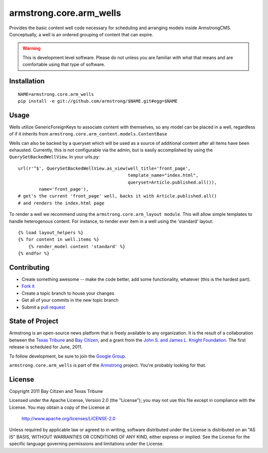 armstrong.core.arm_wells
========================
Provides the basic content well code necessary for scheduling and arranging
models inside ArmstrongCMS. Conceptually, a well is an ordered grouping of
content that can expire.

.. warning:: This is development level software.  Please do not unless you are
             familiar with what that means and are comfortable using that type
             of software.

Installation
------------

::

    NAME=armstrong.core.arm_wells
    pip install -e git://github.com/armstrong/$NAME.git#egg=$NAME


Usage
-----

Wells utilize GenericForeignKeys to associate content with themselves, so any
model can be placed in a well, regardless of if it inherits from
``armstrong.core.arm_content.models.ContentBase``

Wells can also be backed by a queryset which will be used as a source of
additional content after all items have been exhausted. Currently, this is not
configurable via the admin, but is easily accomplished by using the
``QuerySetBackedWellView``. In your urls.py::

    url(r'^$', QuerySetBackedWellView.as_view(well_title='front_page',
                                              template_name="index.html",
                                              queryset=Article.published.all()),
            name='front_page'),
    # get's the current 'front_page' well, backs it with Article.published.all()
    # and renders the index.html page

To render a well we recommend using the ``armstrong.core.arm_layout module``.
This will allow simple templates to handle heterogenous content. For instance,
to render ever item in a well using the 'standard' layout::

    {% load layout_helpers %}
    {% for content in well.items %}
        {% render_model content 'standard' %}
    {% endfor %}


Contributing
------------

* Create something awesome -- make the code better, add some functionality,
  whatever (this is the hardest part).
* `Fork it`_
* Create a topic branch to house your changes
* Get all of your commits in the new topic branch
* Submit a `pull request`_


State of Project
----------------
Armstrong is an open-source news platform that is freely available to any
organization.  It is the result of a collaboration between the `Texas Tribune`_
and `Bay Citizen`_, and a grant from the `John S. and James L. Knight
Foundation`_.  The first release is scheduled for June, 2011.

To follow development, be sure to join the `Google Group`_.

``armstrong.core.arm_wells`` is part of the `Armstrong`_ project.  You're
probably looking for that.


License
-------
Copyright 2011 Bay Citizen and Texas Tribune

Licensed under the Apache License, Version 2.0 (the "License");
you may not use this file except in compliance with the License.
You may obtain a copy of the License at

   http://www.apache.org/licenses/LICENSE-2.0

Unless required by applicable law or agreed to in writing, software
distributed under the License is distributed on an "AS IS" BASIS,
WITHOUT WARRANTIES OR CONDITIONS OF ANY KIND, either express or implied.
See the License for the specific language governing permissions and
limitations under the License.

.. _Armstrong: http://www.armstrongcms.org/
.. _Bay Citizen: http://www.baycitizen.org/
.. _John S. and James L. Knight Foundation: http://www.knightfoundation.org/
.. _Texas Tribune: http://www.texastribune.org/
.. _Google Group: http://groups.google.com/group/armstrongcms
.. _pull request: http://help.github.com/pull-requests/
.. _Fork it: http://help.github.com/forking/

